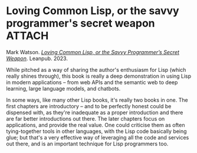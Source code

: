 # -*- org-attach-id-dir: "../../../../files/attachments"; -*-
#+BEGIN_COMMENT
.. title: Loving Common Lisp, or the savvy programmer's secret weapon
.. slug: loving-common-lisp-or-the-savvy-programmers-secret-weapon
.. date: 2024-04-02 16:57:38 UTC+01:00
.. tags: project:lisp-bibliography, lisp, applications
.. category:
.. link:
.. description:
.. type: text

#+END_COMMENT
* Loving Common Lisp, or the savvy programmer's secret weapon        :ATTACH:
  :PROPERTIES:
  :ID:       7abd1498-3024-4f11-91a7-97f3e99084d7
  :END:

  #+DOWNLOADED: screenshot @ 2024-04-02 16:58:19
  #+attr_org: :width 100
  #+attr_html: :class floater
  [[attachment:screenshot.png]]

  Mark Watson.  /[[https://leanpub.com/lovinglisp][Loving Common Lisp, or the Savvy Programmer’s Secret
  Weapon]]/. Leanpub. 2023.

  While pitched as a way of sharing the author's enthusiasm for Lisp
  (which really shines through), this book is really a deep
  demonstration in using Lisp in modern applications -- from web
  APIs and the semantic web to deep learning, large language models,
  and chatbots.

  In some ways, like many other Lisp books, it's really two books in
  one. The first chapters are introductory -- and to be perfectly
  honest could be dispensed with, as they're inadequate as a proper
  introduction and there are far better introductions out there. The
  later chapters focus on applications, and provide the real value.
  One could criticise them as often tying-together tools in other
  languages, with the Lisp code basically being glue; but that's a
  very effective way of leveraging all the code and services out
  there, and is an important technique for Lisp programmers too.
